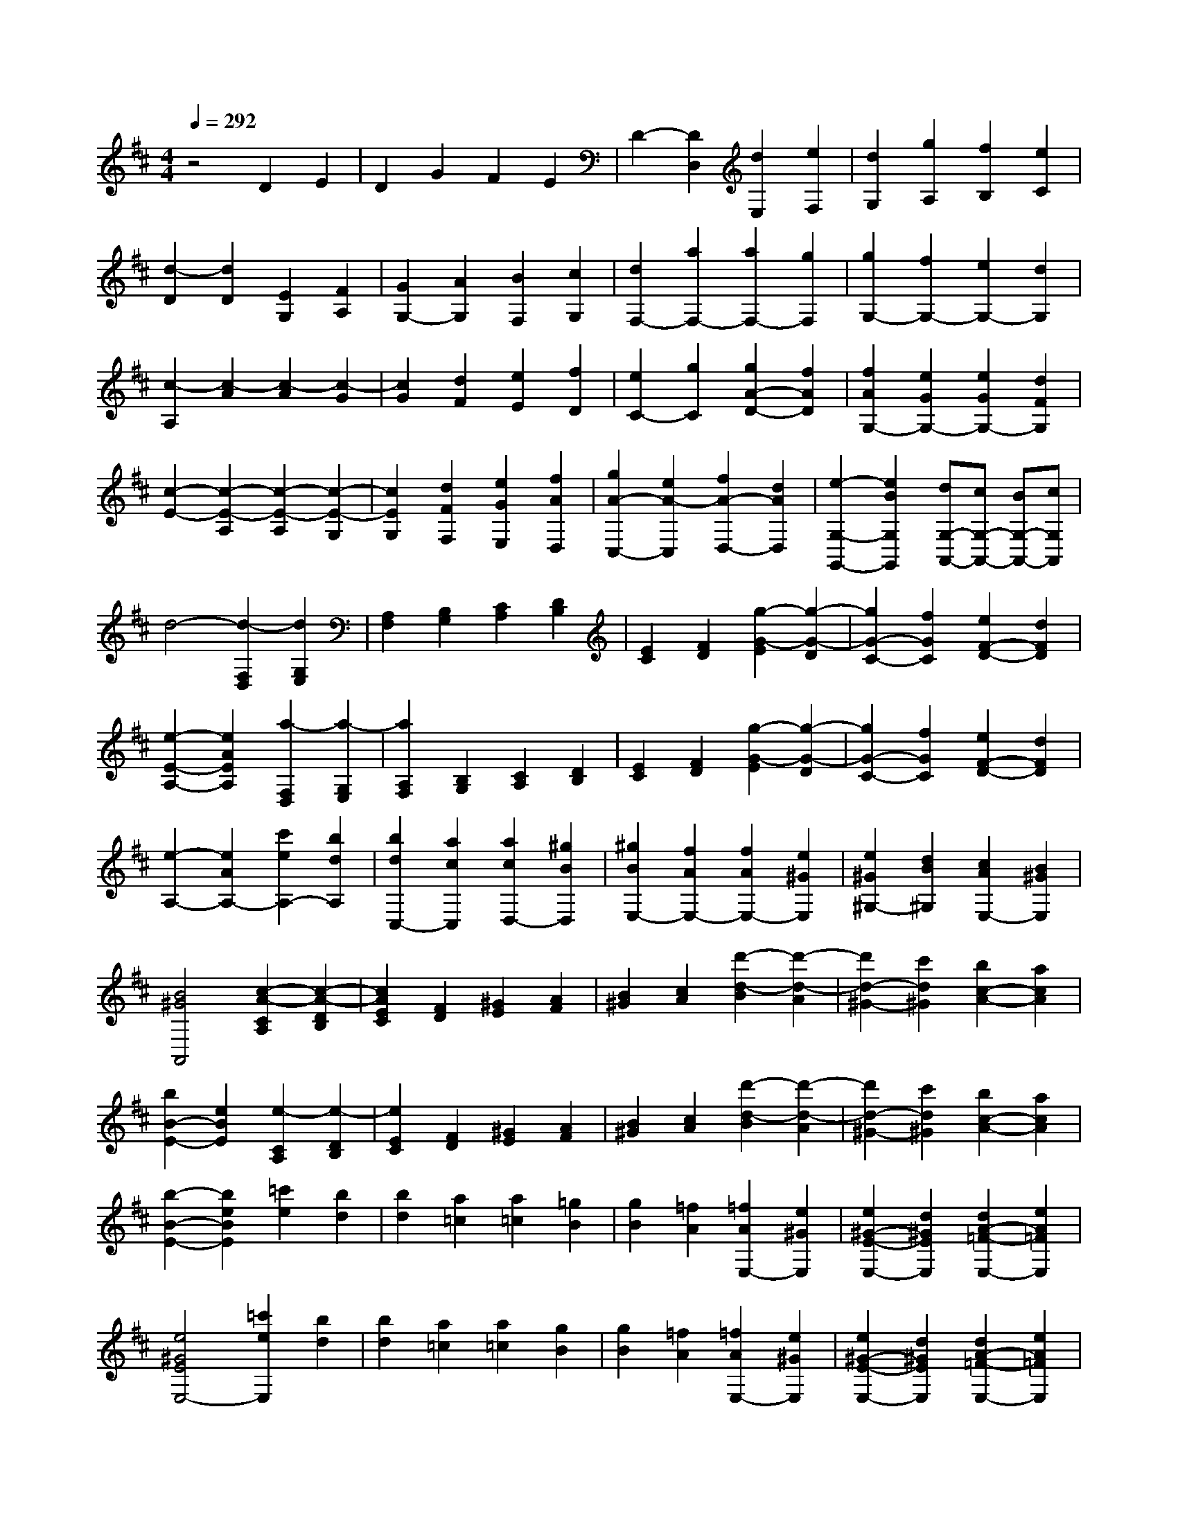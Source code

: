 % input file /home/ubuntu/MusicGeneratorQuin/training_data/scarlatti/K236.MID
X: 1
T: 
M: 4/4
L: 1/8
Q:1/4=292
K:D % 2 sharps
%(C) John Sankey 1998
%%MIDI program 6
%%MIDI program 6
%%MIDI program 6
%%MIDI program 6
%%MIDI program 6
%%MIDI program 6
%%MIDI program 6
%%MIDI program 6
%%MIDI program 6
%%MIDI program 6
%%MIDI program 6
%%MIDI program 6
z4 D2 E2|D2 G2 F2 E2|D2- [D2D,2] [d2E,2] [e2F,2]|[d2G,2] [g2A,2] [f2B,2] [e2C2]|
[d2-D2] [d2D2] [E2G,2] [F2A,2]|[G2G,2-] [A2G,2] [B2F,2] [c2G,2]|[d2F,2-] [a2F,2-] [a2F,2-] [g2F,2]|[g2G,2-] [f2G,2-] [e2G,2-] [d2G,2]|
[c2-A,2] [c2-A2] [c2-A2] [c2-G2]|[c2G2] [d2F2] [e2E2] [f2D2]|[e2C2-] [g2C2] [g2A2-D2-] [f2A2D2]|[f2A2G,2-] [e2G2G,2-] [e2G2G,2-] [d2F2G,2]|
[c2-E2-] [c2-E2-A,2] [c2-E2-A,2] [c2-E2-G,2]|[c2E2G,2] [d2F2F,2] [e2G2E,2] [f2A2D,2]|[g2A2-C,2-] [e2A2-C,2] [f2A2-D,2-] [d2A2D,2]|[e2-G,2-G,,2-] [e2B2G,2G,,2] [dG,-A,,-][cG,-A,,-] [BG,-A,,-][cG,A,,]|
d4- [d2-F,2D,2] [d2G,2E,2]|[A,2F,2] [B,2G,2] [C2A,2] [D2B,2]|[E2C2] [F2D2] [g2-G2-E2] [g2-G2-D2]|[g2G2-C2-] [f2G2C2] [e2F2-D2-] [d2F2D2]|
[e2-E2-A,2-] [e2A2E2A,2] [a2-F,2D,2] [a2-G,2E,2]|[a2A,2F,2] [B,2G,2] [C2A,2] [D2B,2]|[E2C2] [F2D2] [g2-G2-E2] [g2-G2-D2]|[g2G2-C2-] [f2G2C2] [e2F2-D2-] [d2F2D2]|
[e2-A,2-] [e2A2A,2-] [c'2e2A,2-] [b2d2A,2]|[b2d2C,2-] [a2c2C,2] [a2c2D,2-] [^g2B2D,2]|[^g2B2E,2-] [f2A2E,2-] [f2A2E,2-] [e2^G2E,2]|[e2^G2^G,2-] [d2B2^G,2] [c2A2E,2-] [B2^G2E,2]|
[B4^G4A,,4] [c2-A2-C2A,2] [c2-A2-D2B,2]|[c2A2E2C2] [F2D2] [^G2E2] [A2F2]|[B2^G2] [c2A2] [d'2-d2-B2] [d'2-d2-A2]|[d'2d2-^G2-] [c'2d2^G2] [b2c2-A2-] [a2c2A2]|
[b2B2-E2-] [e2B2E2] [e2-C2A,2] [e2-D2B,2]|[e2E2C2] [F2D2] [^G2E2] [A2F2]|[B2^G2] [c2A2] [d'2-d2-B2] [d'2-d2-A2]|[d'2d2-^G2-] [c'2d2^G2] [b2c2-A2-] [a2c2A2]|
[b2-B2-E2-] [b2e2B2E2] [=c'2e2] [b2d2]|[b2d2] [a2=c2] [a2=c2] [=g2B2]|[g2B2] [=f2A2] [=f2A2E,2-] [e2^G2E,2]|[e2^G2-E2-E,2-] [d2^G2E2E,2] [d2A2-=F2-E,2-] [e2A2=F2E,2]|
[e4^G4E4E,4-] [=c'2e2E,2] [b2d2]|[b2d2] [a2=c2] [a2=c2] [g2B2]|[g2B2] [=f2A2] [=f2A2E,2-] [e2^G2E,2]|[e2^G2-E2-E,2-] [d2^G2E2E,2] [d2A2-=F2-E,2-] [e2A2=F2E,2]|
[e4^G4E4E,4] [a2-=c2E2] [a2-d2=F2]|[a2=c2E2] [b2B2D2] [=c'2A2=C2] [d'2^G2B,2]|[d'2=c'2A2-=C2-] [b2A2=C2] [a2-=c2E2] [a2-d2=F2]|[a2=c2E2] [b2B2D2] [=c'2A2=C2] [d'2^G2B,2]|
[d'2=c'2A2-=C2-] [b2A2=C2] [a2-=c2E2] [a2-d2=F2]|[a2=c2E2] [b2B2D2] [=c'2A2=C2] [d'2^G2B,2]|[=c'2A2-=C2-] [b2A2=C2] [b2B2-D2-] [a2B2D2]|[a2=c2-A2-E2-] [b2=c2A2E2-] [a2B2-E2-] [^g2B2E2]|
a2 e2 [A2-=C2E,2] [A2-D2=F,2]|[A2=C2E,2] [B2B,2D,2] [=c2A,2=C,2] [d2^G,2B,,2]|[eA,-=C,-][=cA,-=C,-] [dA,-=C,-][BA,=C,] [a2-A2-=C2E,2] [a2-A2-D2=F,2]|[a2-A2=C2E,2] [a2-B2B,2D,2] [a2-=c2A,2=C,2] [a2d2^G,2B,,2]|
[eA,-=C,-][=cA,-=C,-] [dA,-=C,-][BA,=C,] [a2-A2-=C2E,2] [a2-A2-D2=F,2]|[a2-A2=C2E,2] [a2-B2B,2D,2] [a2-=c2A,2=C,2] [a2d2^G,2B,,2]|[e2-A,2-=C,2-] [e2A2A,2=C,2] [d2B,2-D,2-] [=cB,-D,-][BB,D,]|[A4-=C4E,4-] [AB,-E,-][^GB,-E,-] [^FB,-E,-][^GB,E,]|
A2 [a2A,,2] [a2-B,,2] [a2-^C,2]|[a2D,2] [^f2E,2] [f2-^F,2] [f2-^G,2]|[f2A,2] [e2B,2] [e2-^C2] [e2-D2]|[e2E2-] [d2B2E2-] [^c2A2E2-E,2-] [B2^G2E2E,2-]|
[c/2-A/2-E,/2][c3/2A3/2] [a2A,,2] [a2-B,,2] [a2-C,2]|[a2D,2] [f2E,2] [f2-F,2] [f2-^G,2]|[f2A,2] [e2B,2] [e2-C2] [e2-D2]|[e2E2-] [d2B2E2] [c2A2E,2-E,,2-] [B2^G2E,2E,,2]|
[c2A2A,2-A,,2-] [^c'2e2A,2A,,2] [c'2e2D2-] [d'2f2D2]|[c'2e2E2-] [b2d2E2] [a2c2E,2-] [^g2B2E,2]|[a2c2A,2-] [e2c2A,2] [e2c2D,2-] [f2d2D,2]|[e2c2E,2-] [d2B2E,2-] [c2A2E,2-E,,2-] [B2^G2E,2E,,2]|
[A8-A,,8-]|[A6-A,,6-] [A/2-A,,/2]A3/2|A,,-[AA,,-] [BA,,-][cA,,-] [dA,,-][eA,,-] [fA,,-][=gA,,]|[aA,-][gA,-] [fA,-][eA,] [d=G,-][cG,-] [BG,-][AG,]|
[dF,-][AF,-] [BF,-][cF,-] [dF,-][eF,-] [fF,-][gF,]|[aD,-][gD,-] [fD,-][eD,-] [dD,-][cD,-] [BD,-][AD,]|e-[e-A,,] [e-B,,][e-C,] [e-D,][e-E,] [e-F,][e-G,]|[e-A,][e-G,] [e-F,][eE,] [g-D,][g-C,] [g-B,,][gA,,]|
f-[f-D,] [f-E,][f-F,] [f-G,][f-A,] [f-B,][f-C]|[f-D][f-C] [f-B,][fA,] [f-G,][f-F,] [f-E,][fD,]|[eA,-A,,-][AA,-A,,-] [BA,-A,,-][cA,A,,-] [dG,-A,,-][eG,-A,,-] [fG,-A,,-][gG,A,,-]|[aF,-A,,-][gF,-A,,-] [fF,-A,,-][eF,A,,-] [dD,-A,,-][cD,-A,,-] [BD,-A,,-][AD,A,,]|
[BG,-][=GG,-] [AG,-][BG,] [cF,-][dF,-] [eF,-][fF,]|[gE,-][fE,-] [eE,-][dE,] [cC,-][BC,-] [AC,-][GC,]|[AF,-][FF,-] [GF,-][AF,] [BE,-][cE,-] [dE,-][eE,]|[fD,-][eD,-] [dD,-][cD,] [BB,,-][AB,,-] [GB,,-][FB,,]|
[GE,-][EE,-] [FE,-][GE,] [AD,-][BD,-] [cD,-][dD,]|[eC,-][dC,-] [cC,-][BC,] [AA,,-][GA,,-] [FA,,-][EA,,]|F-[F-D,] [F-E,][FF,] [d-G,][d-A,] [d-B,][dC]|[A-D][A-C] [A-B,][AA,] [F-G,][F-F,] [F-E,][FD,]|
[G-E,][G-C,] [G-D,][GE,] [e-F,][e-G,] [e-A,][eB,]|[c-C][c-B,] [c-A,][cG,] [G-F,][G-E,] [G-D,][GC,]|[F-D,][F-B,,] [F-C,][FD,] [d-E,][d-F,] [d-G,][dA,]|[B-B,][B-A,] [B-G,][BF,] [G-E,][G-D,] [G-C,][GB,,]|
[A-C,][A-A,,] [A-B,,][AC,] [f-D,][f-E,] [f-F,][fG,]|[e-A,][e-B,] [e-C][eA,] [f-D][f-E] [f-F][fG]|[e-A][e-B] [e-c][eA] [f-d][f-c] [f-d][fD]|[e-A][e-^G] [e-A][eA,] [f-D][f-C] [f-D][fD,]|
[e-A,][e-^G,] [e-A,][eA,,] [f-D,][f-C,] [f-D,][fD,,]|[eA,,-][aA,,-] [gA,,-][fA,,-] [eA,,-][dA,,-] [cA,,-][BA,,]|AA- [A-=G][A-F] [A-E][A-D] [A-C][A-B,]|[AA,]A,- [A,-=G,][A,-F,] [A,-E,][A,-D,] [A,-C,][A,-B,,]|
[A,3-A,,3-][A,/2A,,/2-]A,,4-A,,/2-|A,,4 [c2E2] [d2=F2]|[e2G2] [=f2A2] [g2B2] [e2c2]|[g2=f2d2-] [e2d2] [d2-=F2A,2] [d2-G2^A,2]|
[d2=F2=A,2] [e2E2G,2] [=f2D2=F,2] [g2C2E,2]|[g2=f2d2-D2-=F,2-] [e2d2D2=F,2] [d2-=F2A,2] [d2-G2^A,2]|[d2=F2=A,2] [e2E2G,2] [=f2D2=F,2] [g2C2E,2]|[=f2D2-=F,2-] [eD-=F,-][=fD=F,] [aE-G,-][gE-G,-] [=fE-G,-][eEG,]|
[d4-=F4A,4-] [dE-A,-][cE-A,-] [BE-A,-][cEA,]|[d4D4-D,4-] [d'2=f2D2-D,2] [=c'2e2D2]|[=c'2e2D,2-] [^a2d2D,2] [=a2=c2E,2-] [^g2B2E,2]|[a2-A,,2-] [a2=c2A,,2-] [a2=c2A,,2-] [=g2^A2A,,2]|
[g2^A2^A,,2-] [=f2=A2^A,,2] [=f2A2C,2-] [e2G2C,2]|[=f2-D,2-] [=f2A2D,2] [=f2A2=F,,2-] [e2G2=F,,2]|[e2G2G,,2-] [d2=F2G,,2] [d2=F2=A,,2-] [^c2E2A,,2]|[c4E4D,,4] [d2-=F2A,2] [d2-G2^A,2]|
[d2=F2=A,2] [e2E2G,2] [=f2D2=F,2] [g2C2E,2]|[aD-=F,-][=fD-=F,-] [gD-=F,-][eD=F,] [d2-=F2A,2] [d2-G2^A,2]|[d2=F2=A,2] [e2E2G,2] [=f2D2=F,2] [g2C2E,2]|[aD-=F,-][=fD-=F,-] [gD-=F,-][eD=F,] [d2-=F2A,2] [d2-G2^A,2]|
[d2=F2=A,2] [e2E2G,2] [=f2D2=F,2] [g2C2E,2]|[a2-D2-=F,2-] [a2d2D2=F,2] [g2E2-G,2-] [=fE-G,-][eEG,]|[d4-=F4A,4-] [dE-A,-][cE-A,-] [BE-A,-][cEA,]|d2 [d'2D,2] [d'2-E,2] [d'2-^F,2]|
[d'2G,2] [b2A,2] [b2-B,2] [b2-C2]|[b2D2] [a2E2] [a2-^F2] [a2-G2]|[a2A2-] [g2A2] [^f2A,2-] [e2A,2]|f2 [d'2D,2] [d'2-E,2] [d'2-F,2]|
[d'2G,2] [b2g2A,2] [b2-g2-B,2] [b2-g2-C2]|[b2g2D2] [a2f2E2] [a2-f2-F2] [a2-f2-G2]|[a2f2A2-] [g2e2A2] [f2d2A,2-A,,2-] [e2c2A,2A,,2]|[f2d2D,2-D,,2-] [f2A2D,2D,,2] [f2A2G,2-] [g2B2G,2]|
[f2A2A,2-] [e2G2A,2-] [d2F2A,2-A,,2-] [c2E2A,2A,,2]|[d2F2D,2-] [A2F2D,2] [A2F2G,,2-] [B2G2G,,2]|[A2F2A,,2-] [G2E2A,,2-] [F2D2A,,2-A,,,2-] [E2C2A,,2A,,,2]|[D8-D,8-D,,8-]|
[D8-D,8-D,,8-]|[D8-D,8-D,,8-]|[D2D,2D,,2] z/2
